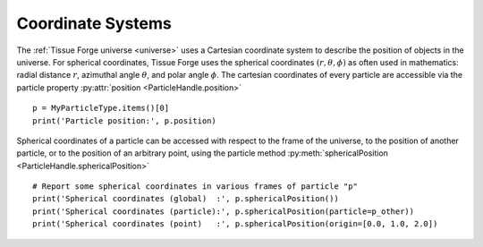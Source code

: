 .. _coordinate_systems:

.. py:currentmodule:: tissue_forge

Coordinate Systems
------------------

The :ref:`Tissue Forge universe <universe>` uses a Cartesian
coordinate system to describe the position of objects in the
universe. For spherical coordinates, Tissue Forge uses the spherical
coordinates :math:`(r, \theta, \phi)` as often used in mathematics:
radial distance :math:`r`, azimuthal angle :math:`\theta`,
and polar angle :math:`\phi`.
The cartesian coordinates of every particle are accessible
via the particle property :py:attr:`position <ParticleHandle.position>` ::

    p = MyParticleType.items()[0]
    print('Particle position:', p.position)

Spherical coordinates of a particle can be accessed with respect to
the frame of the universe, to the position of another particle, or to
the position of an arbitrary point, using the particle method
:py:meth:`sphericalPosition <ParticleHandle.sphericalPosition>` ::

    # Report some spherical coordinates in various frames of particle "p"
    print('Spherical coordinates (global)  :', p.sphericalPosition())
    print('Spherical coordinates (particle):', p.sphericalPosition(particle=p_other))
    print('Spherical coordinates (point)   :', p.sphericalPosition(origin=[0.0, 1.0, 2.0])
